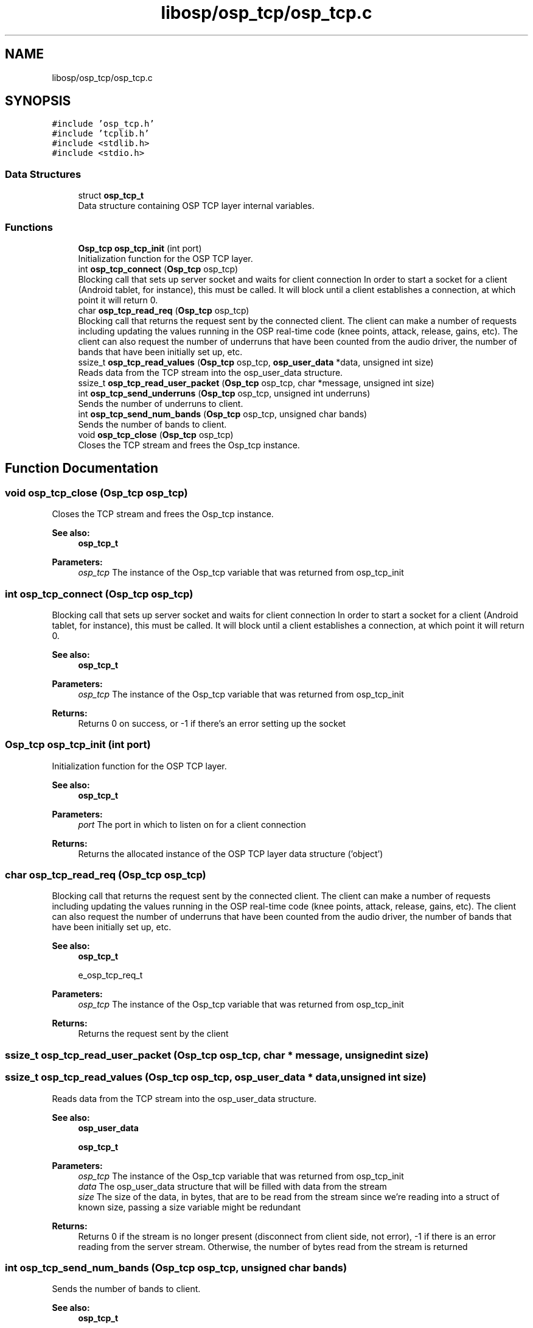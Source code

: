 .TH "libosp/osp_tcp/osp_tcp.c" 3 "Fri Feb 23 2018" "Open Speech Platform" \" -*- nroff -*-
.ad l
.nh
.SH NAME
libosp/osp_tcp/osp_tcp.c
.SH SYNOPSIS
.br
.PP
\fC#include 'osp_tcp\&.h'\fP
.br
\fC#include 'tcplib\&.h'\fP
.br
\fC#include <stdlib\&.h>\fP
.br
\fC#include <stdio\&.h>\fP
.br

.SS "Data Structures"

.in +1c
.ti -1c
.RI "struct \fBosp_tcp_t\fP"
.br
.RI "Data structure containing OSP TCP layer internal variables\&. "
.in -1c
.SS "Functions"

.in +1c
.ti -1c
.RI "\fBOsp_tcp\fP \fBosp_tcp_init\fP (int port)"
.br
.RI "Initialization function for the OSP TCP layer\&. "
.ti -1c
.RI "int \fBosp_tcp_connect\fP (\fBOsp_tcp\fP osp_tcp)"
.br
.RI "Blocking call that sets up server socket and waits for client connection In order to start a socket for a client (Android tablet, for instance), this must be called\&. It will block until a client establishes a connection, at which point it will return 0\&. "
.ti -1c
.RI "char \fBosp_tcp_read_req\fP (\fBOsp_tcp\fP osp_tcp)"
.br
.RI "Blocking call that returns the request sent by the connected client\&. The client can make a number of requests including updating the values running in the OSP real-time code (knee points, attack, release, gains, etc)\&. The client can also request the number of underruns that have been counted from the audio driver, the number of bands that have been initially set up, etc\&. "
.ti -1c
.RI "ssize_t \fBosp_tcp_read_values\fP (\fBOsp_tcp\fP osp_tcp, \fBosp_user_data\fP *data, unsigned int size)"
.br
.RI "Reads data from the TCP stream into the osp_user_data structure\&. "
.ti -1c
.RI "ssize_t \fBosp_tcp_read_user_packet\fP (\fBOsp_tcp\fP osp_tcp, char *message, unsigned int size)"
.br
.ti -1c
.RI "int \fBosp_tcp_send_underruns\fP (\fBOsp_tcp\fP osp_tcp, unsigned int underruns)"
.br
.RI "Sends the number of underruns to client\&. "
.ti -1c
.RI "int \fBosp_tcp_send_num_bands\fP (\fBOsp_tcp\fP osp_tcp, unsigned char bands)"
.br
.RI "Sends the number of bands to client\&. "
.ti -1c
.RI "void \fBosp_tcp_close\fP (\fBOsp_tcp\fP osp_tcp)"
.br
.RI "Closes the TCP stream and frees the Osp_tcp instance\&. "
.in -1c
.SH "Function Documentation"
.PP 
.SS "void osp_tcp_close (\fBOsp_tcp\fP osp_tcp)"

.PP
Closes the TCP stream and frees the Osp_tcp instance\&. 
.PP
\fBSee also:\fP
.RS 4
\fBosp_tcp_t\fP 
.RE
.PP
\fBParameters:\fP
.RS 4
\fIosp_tcp\fP The instance of the Osp_tcp variable that was returned from osp_tcp_init 
.RE
.PP

.SS "int osp_tcp_connect (\fBOsp_tcp\fP osp_tcp)"

.PP
Blocking call that sets up server socket and waits for client connection In order to start a socket for a client (Android tablet, for instance), this must be called\&. It will block until a client establishes a connection, at which point it will return 0\&. 
.PP
\fBSee also:\fP
.RS 4
\fBosp_tcp_t\fP 
.RE
.PP
\fBParameters:\fP
.RS 4
\fIosp_tcp\fP The instance of the Osp_tcp variable that was returned from osp_tcp_init 
.RE
.PP
\fBReturns:\fP
.RS 4
Returns 0 on success, or -1 if there's an error setting up the socket 
.RE
.PP

.SS "\fBOsp_tcp\fP osp_tcp_init (int port)"

.PP
Initialization function for the OSP TCP layer\&. 
.PP
\fBSee also:\fP
.RS 4
\fBosp_tcp_t\fP 
.RE
.PP
\fBParameters:\fP
.RS 4
\fIport\fP The port in which to listen on for a client connection 
.RE
.PP
\fBReturns:\fP
.RS 4
Returns the allocated instance of the OSP TCP layer data structure ('object') 
.RE
.PP

.SS "char osp_tcp_read_req (\fBOsp_tcp\fP osp_tcp)"

.PP
Blocking call that returns the request sent by the connected client\&. The client can make a number of requests including updating the values running in the OSP real-time code (knee points, attack, release, gains, etc)\&. The client can also request the number of underruns that have been counted from the audio driver, the number of bands that have been initially set up, etc\&. 
.PP
\fBSee also:\fP
.RS 4
\fBosp_tcp_t\fP 
.PP
e_osp_tcp_req_t 
.RE
.PP
\fBParameters:\fP
.RS 4
\fIosp_tcp\fP The instance of the Osp_tcp variable that was returned from osp_tcp_init 
.RE
.PP
\fBReturns:\fP
.RS 4
Returns the request sent by the client 
.RE
.PP

.SS "ssize_t osp_tcp_read_user_packet (\fBOsp_tcp\fP osp_tcp, char * message, unsigned int size)"

.SS "ssize_t osp_tcp_read_values (\fBOsp_tcp\fP osp_tcp, \fBosp_user_data\fP * data, unsigned int size)"

.PP
Reads data from the TCP stream into the osp_user_data structure\&. 
.PP
\fBSee also:\fP
.RS 4
\fBosp_user_data\fP 
.PP
\fBosp_tcp_t\fP 
.RE
.PP
\fBParameters:\fP
.RS 4
\fIosp_tcp\fP The instance of the Osp_tcp variable that was returned from osp_tcp_init 
.br
\fIdata\fP The osp_user_data structure that will be filled with data from the stream 
.br
\fIsize\fP The size of the data, in bytes, that are to be read from the stream since we're reading into a struct of known size, passing a size variable might be redundant 
.RE
.PP
\fBReturns:\fP
.RS 4
Returns 0 if the stream is no longer present (disconnect from client side, not error), -1 if there is an error reading from the server stream\&. Otherwise, the number of bytes read from the stream is returned 
.RE
.PP

.SS "int osp_tcp_send_num_bands (\fBOsp_tcp\fP osp_tcp, unsigned char bands)"

.PP
Sends the number of bands to client\&. 
.PP
\fBSee also:\fP
.RS 4
\fBosp_tcp_t\fP 
.RE
.PP
\fBParameters:\fP
.RS 4
\fIosp_tcp\fP The instance of the Osp_tcp variable that was returned from osp_tcp_init 
.br
\fIbands\fP Number of bands to report 
.RE
.PP
\fBReturns:\fP
.RS 4
Returns 0 if success, -1 if there was an error writing to the stream 
.RE
.PP

.SS "int osp_tcp_send_underruns (\fBOsp_tcp\fP osp_tcp, unsigned int underruns)"

.PP
Sends the number of underruns to client\&. 
.PP
\fBSee also:\fP
.RS 4
\fBosp_tcp_t\fP 
.RE
.PP
\fBParameters:\fP
.RS 4
\fIosp_tcp\fP The instance of the Osp_tcp variable that was returned from osp_tcp_init 
.br
\fIunderruns\fP Number of underruns to report 
.RE
.PP
\fBReturns:\fP
.RS 4
Returns 0 if success, -1 if there was an error writing to the stream 
.RE
.PP

.SH "Author"
.PP 
Generated automatically by Doxygen for Open Speech Platform from the source code\&.
